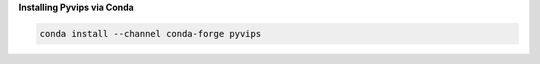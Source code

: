 **Installing Pyvips via Conda**

.. code-block:: bash

    conda install --channel conda-forge pyvips

.. seealso:: `Alternative installation instructions <https://www.libvips.org/install.html>`_
